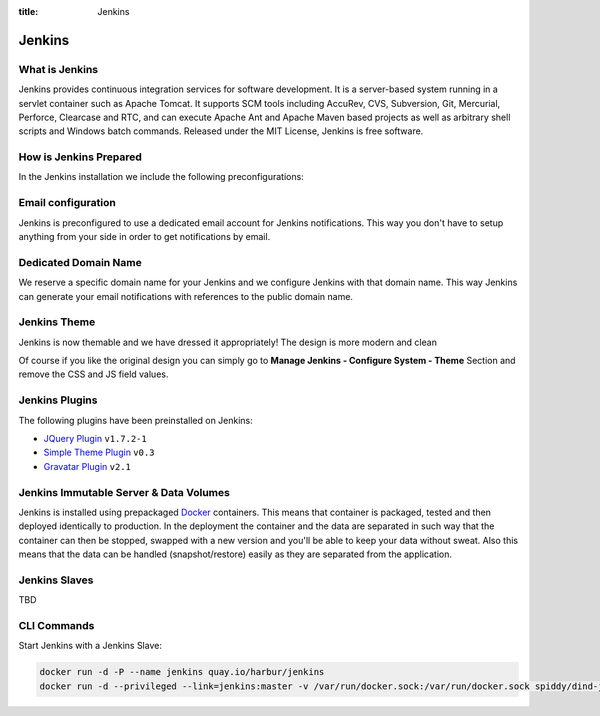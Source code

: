 :title: Jenkins

Jenkins
=======

.. image:: /_static/images/jenkinsContainer.png
    :class: img-responsive img-thumbnail

What is Jenkins
---------------

Jenkins provides continuous integration services for software development. It is a server-based system running in a servlet container such as Apache Tomcat. It supports SCM tools including AccuRev, CVS, Subversion, Git, Mercurial, Perforce, Clearcase and RTC, and can execute Apache Ant and Apache Maven based projects as well as arbitrary shell scripts and Windows batch commands. Released under the MIT License, Jenkins is free software.

How is Jenkins Prepared
-----------------------

In the Jenkins installation we include the following preconfigurations:

Email configuration
-------------------

Jenkins is preconfigured to use a dedicated email account for Jenkins notifications. This way you don't have to setup anything from your side in order to get notifications by email.

Dedicated Domain Name
---------------------

We reserve a specific domain name for your Jenkins and we configure Jenkins with that domain name. This way Jenkins can generate your email notifications with references to the public domain name.


Jenkins Theme
-------------

Jenkins is now themable and we have dressed it appropriately! The design is more modern and clean

.. image:: /_static/images/jenkins.png
    :class: img-responsive img-thumbnail


Of course if you like the original design you can simply go to **Manage Jenkins - Configure System - Theme** Section and remove the CSS and JS field values.


Jenkins Plugins
---------------

The following plugins have been preinstalled on Jenkins:

- `JQuery Plugin <https://wiki.jenkins-ci.org/display/JENKINS/jQuery+Plugin>`__ ``v1.7.2-1``
- `Simple Theme Plugin <https://wiki.jenkins-ci.org/display/JENKINS/Simple+Theme+Plugin>`__ ``v0.3``
- `Gravatar Plugin <https://wiki.jenkins-ci.org/display/JENKINS/Gravatar+plugin>`__ ``v2.1``

Jenkins Immutable Server & Data Volumes
---------------------------------------

Jenkins is installed using prepackaged `Docker <http://www.docker.com/>`__ containers. This means that container is packaged, tested and then deployed identically to production. In the deployment the container and the data are separated in such way that the container can then be stopped, swapped with a new version and you'll be able to keep your data without sweat. Also this means that the data can be handled (snapshot/restore) easily as they are separated from the application.

Jenkins Slaves
--------------

TBD

CLI Commands
------------

Start Jenkins with a Jenkins Slave:

.. sourcecode:: bash

    docker run -d -P --name jenkins quay.io/harbur/jenkins
    docker run -d --privileged --link=jenkins:master -v /var/run/docker.sock:/var/run/docker.sock spiddy/dind-jenkins-slave